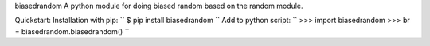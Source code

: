 biasedrandom
A python module for doing biased random based on the random module.

Quickstart:
Installation with pip:
``
$ pip install biasedrandom
``
Add to python script:
``
>>> import biasedrandom
>>> br = biasedrandom.biasedrandom()
``
